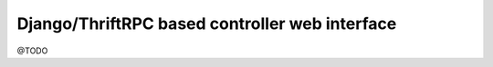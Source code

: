 Django/ThriftRPC based controller web interface
===============================================

@TODO